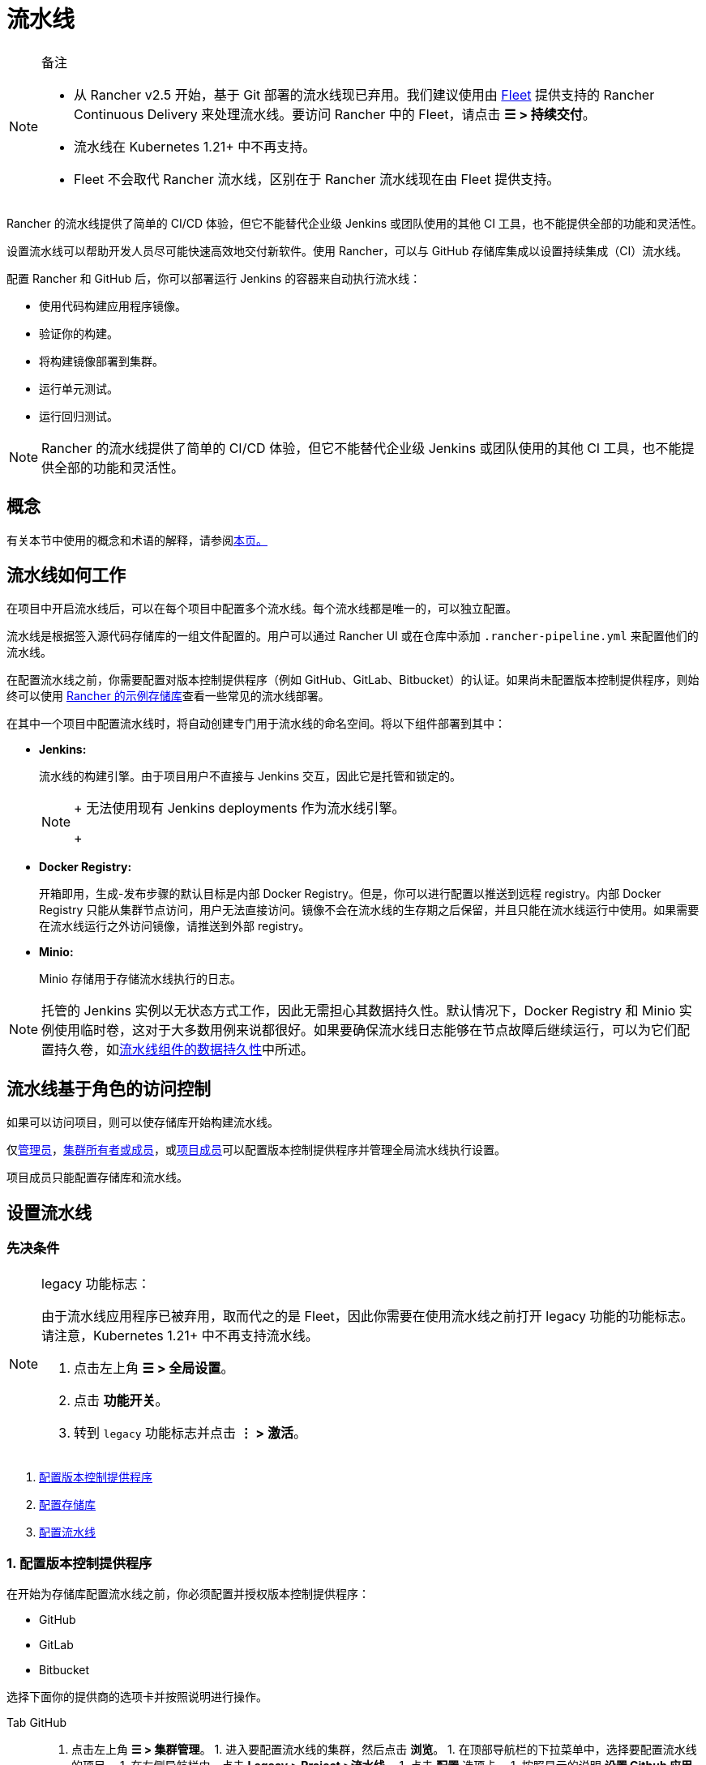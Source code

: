 = 流水线
:experimental:

[NOTE]
.备注
====

* 从 Rancher v2.5 开始，基于 Git 部署的流水线现已弃用。我们建议使用由 xref:../../how-to-guides/new-user-guides/deploy-apps-across-clusters/fleet.adoc[Fleet] 提供支持的 Rancher Continuous Delivery 来处理流水线。要访问 Rancher 中的 Fleet，请点击 *☰ > 持续交付*。
* 流水线在 Kubernetes 1.21+ 中不再支持。
* Fleet 不会取代 Rancher 流水线，区别在于 Rancher 流水线现在由 Fleet 提供支持。
====


Rancher 的流水线提供了简单的 CI/CD 体验，但它不能替代企业级 Jenkins 或团队使用的其他 CI 工具，也不能提供全部的功能和灵活性。

设置流水线可以帮助开发人员尽可能快速高效地交付新软件。使用 Rancher，可以与 GitHub 存储库集成以设置持续集成（CI）流水线。

配置 Rancher 和 GitHub 后，你可以部署运行 Jenkins 的容器来自动执行流水线：

* 使用代码构建应用程序镜像。
* 验证你的构建。
* 将构建镜像部署到集群。
* 运行单元测试。
* 运行回归测试。

[NOTE]
====

Rancher 的流水线提供了简单的 CI/CD 体验，但它不能替代企业级 Jenkins 或团队使用的其他 CI 工具，也不能提供全部的功能和灵活性。
====


== 概念

有关本节中使用的概念和术语的解释，请参阅xref:concepts.adoc[本页。]

== 流水线如何工作

在项目中开启流水线后，可以在每个项目中配置多个流水线。每个流水线都是唯一的，可以独立配置。

流水线是根据签入源代码存储库的一组文件配置的。用户可以通过 Rancher UI 或在仓库中添加 `.rancher-pipeline.yml` 来配置他们的流水线。

在配置流水线之前，你需要配置对版本控制提供程序（例如 GitHub、GitLab、Bitbucket）的认证。如果尚未配置版本控制提供程序，则始终可以使用 xref:example-repositories.adoc[Rancher 的示例存储库]查看一些常见的流水线部署。

在其中一个项目中配置流水线时，将自动创建专门用于流水线的命名空间。将以下组件部署到其中：

* *Jenkins:*
+
流水线的构建引擎。由于项目用户不直接与 Jenkins 交互，因此它是托管和锁定的。
+

[NOTE]
====
+
无法使用现有 Jenkins deployments 作为流水线引擎。
+
====


* *Docker Registry:*
+
开箱即用，生成-发布步骤的默认目标是内部 Docker Registry。但是，你可以进行配置以推送到远程 registry。内部 Docker Registry 只能从集群节点访问，用户无法直接访问。镜像不会在流水线的生存期之后保留，并且只能在流水线运行中使用。如果需要在流水线运行之外访问镜像，请推送到外部 registry。

* *Minio:*
+
Minio 存储用于存储流水线执行的日志。

[NOTE]
====

托管的 Jenkins 实例以无状态方式工作，因此无需担心其数据持久性。默认情况下，Docker Registry 和 Minio 实例使用临时卷，这对于大多数用例来说都很好。如果要确保流水线日志能够在节点故障后继续运行，可以为它们配置持久卷，如xref:configure-persistent-data.adoc[流水线组件的数据持久性]中所述。
====


== 流水线基于角色的访问控制

如果可以访问项目，则可以使存储库开始构建流水线。

仅xref:../../how-to-guides/new-user-guides/authentication-permissions-and-global-configuration/manage-role-based-access-control-rbac/global-permissions.adoc[管理员]，link:../../how-to-guides/new-user-guides/authentication-permissions-and-global-configuration/manage-role-based-access-control-rbac/cluster-and-project-roles.md#cluster-roles[集群所有者或成员]，或link:../../how-to-guides/new-user-guides/authentication-permissions-and-global-configuration/manage-role-based-access-control-rbac/cluster-and-project-roles.adoc#project-roles[项目成员]可以配置版本控制提供程序并管理全局流水线执行设置。

项目成员只能配置存储库和流水线。

== 设置流水线

=== 先决条件

[NOTE]
.legacy 功能标志：
====

由于流水线应用程序已被弃用，取而代之的是 Fleet，因此你需要在使用流水线之前打开 legacy 功能的功能标志。 请注意，Kubernetes 1.21+ 中不再支持流水线。

. 点击左上角 *☰ > 全局设置*。
. 点击 *功能开关*。
. 转到 `legacy` 功能标志并点击 *⋮ > 激活*。
====


. <<1-配置版本控制提供程序,配置版本控制提供程序>>
. <<2-配置存储库,配置存储库>>
. <<3-配置流水线,配置流水线>>

=== 1. 配置版本控制提供程序

在开始为存储库配置流水线之前，你必须配置并授权版本控制提供程序：

* GitHub
* GitLab
* Bitbucket

选择下面你的提供商的选项卡并按照说明进行操作。

[tabs]
======
Tab GitHub::
+
1. 点击左上角 **☰ > 集群管理**。 1. 进入要配置流水线的集群，然后点击 **浏览**。 1. 在顶部导航栏的下拉菜单中，选择要配置流水线的项目。 1. 在左侧导航栏中，点击 **Legacy > Project >流水线**。 1. 点击 **配置** 选项卡。 1. 按照显示的说明 **设置 Github 应用程序**。Rancher 会重定向到 Github，在 Github 中设置 OAuth 应用。 1. 在 GitHub 中，复制 **Client ID** 和 **Client Secret**。将它们粘贴到 Rancher 中。 1. 如果你使用的是 GitHub 企业版，请选择 **使用私有 github 企业版安装**。输入 GitHub 安装的主机地址。 1. 点击 **认证**。 

Tab GitLab::
+
1. 点击左上角 **☰ > 集群管理**。 1. 进入要配置流水线的集群，然后点击 **浏览**。 1. 在顶部导航栏的下拉菜单中，选择要配置流水线的项目。 1. 在左侧导航栏中，点击 **Legacy > Project >流水线**。 1. 点击 **配置** 选项卡。 1. 点击 **GitLab**。 1. 按照显示的说明 **设置 GitLab 应用程序**。Rancher 会重定向到 GitLab。 1. 从 GitLab 中复制 **Application ID** 和 **Secret**。将它们粘贴到 Rancher 中。 1. 如果你使用的是 GitLab 企业版，请选择 **使用私有 gitlab 企业版安装**。输入 GitLab 安装的主机地址。 1. 点击 **认证**。 :::note 备注： 1.流水线使用 Gitlab [v4 API](https://docs.gitlab.com/ee/api/v3_to_v4.html)，支持的 Gitlab 版本为 9.0+。 2. 如果你使用的是 GitLab 10.7+，并且你的 Rancher 设置位于本地网络中，请在 GitLab 管理员设置中启用 **允许从钩子和服务向本地网络发出请求** 选项。 ::: 

Tab Bitbucket Cloud::
+
1. 点击左上角 **☰ > 集群管理**。 1. 进入要配置流水线的集群，然后点击 **浏览**。 1. 在顶部导航栏的下拉菜单中，选择要配置流水线的项目。 1. 在左侧导航栏中，点击 **Legacy > Project >流水线**。 1. 点击 **配置** 选项卡。 1. 点击 **Bitbucket** 并默认选中 **使用 Bitbucket Cloud**。 1. 按照显示的说明进行 **设置 Bitbucket Cloud 应用程序**。Rancher 会重定向到 Bitbucket，以便在 Bitbucket 中设置 OAuth 使用者。 1. 从 Bitbucket 中，复制使用者 **Key** 和 **Secret**。将它们粘贴到 Rancher 中。 1. 点击 **认证**。 

Tab Bitbucket Server::
+
1. 点击左上角 **☰ > 集群管理**。 1. 进入要配置流水线的集群，然后点击 **浏览**。 1. 在顶部导航栏的下拉菜单中，选择要配置流水线的项目。 1. 在左侧导航栏中，点击 **Legacy > Project >流水线**。 1. 点击 **配置** 选项卡。 1. 点击 **Bitbucket** 并选择 **使用私有 Bitbucket Server 设置** 选项。 1. 按照显示的说明进行 **设置 Bitbucket Server 应用程序**。 1. 输入 Bitbucket Server 安装的主机地址。 1. 点击 **认证**。 :::note Bitbucket server 在向 Rancher 发送 Webhook 时需要进行 SSL 验证。请确保 Rancher server 的证书是 Bitbucket server 信任的。有两种选择： 1. 使用来自受信任 CA 的证书设置 Rancher server。 1. 如果你使用的是自签名证书，请将 Rancher server 的证书导入 Bitbucket server。有关说明，请参阅[配置自签名证书](https://confluence.atlassian.com/bitbucketserver/if-you-use-self-signed-certificates-938028692.html)的 Bitbucket server 文档。 :::
======

*结果:* 对版本控制提供程序进行认证后，系统将自动重定向到开始配置要开始与流水线一起使用的存储库。

=== 2. 配置存储库

在对版本控制提供程序进行授权后，系统会自动将你重定向到开始配置要开始使用流水线的存储库。即使其他人设置了版本控制提供程序，你也会看到他们的存储库，并可以生成流水线。

. 点击左上角 *☰ > 集群管理*。
. 进入要配置流水线的集群，然后点击 *浏览*。
. 在顶部导航栏的下拉菜单中，选择要配置流水线的项目。
. 在左侧导航栏中，点击 menu:Legacy[Project >流水线]。
. 点击 *配置* 选项卡。
. 将显示存储库列表。如果你是第一次配置存储库，请单击 *授权并获取你自己的存储库* 来获取存储库列表。
. 对于要设置流水线的每个存储库，单击 *启用*。
. 完成所有存储库的启用后，点击 *完成*。

*结果:* 你有一个存储库列表，可以开始为其配置流水线。

=== 3. 配置流水线

现在，存储库已添加到你的项目中，你可以通过添加自动化阶段和步骤来开始配置流水线。为方便起见，有多种内置步骤类型用于专用任务。

. 点击左上角 *☰ > 集群管理*。
. 进入要配置流水线的集群，然后点击 *浏览*。
. 在顶部导航栏的下拉菜单中，选择要配置流水线的项目。
. 在左侧导航栏中，点击 menu:Legacy[Project >流水线]。
. 找到要为其设置流水线的存储库。
. 通过 UI 或使用仓库中的 yaml 文件配置流水线，即 `.rancher-pipeline.yml` 或 `.rancher-pipeline.yaml`。流水线配置分为多个阶段和步骤。在进入下一阶段之前，阶段必须完全完成，但阶段中的步骤会同时运行。对于每个阶段，你可以添加不同的步骤类型。注意：在构建每个步骤时，根据步骤类型有不同的高级选项。高级选项包括触发规则、环境变量和密文。有关通过 UI 或 YAML 文件配置流水线的详细信息，请参阅xref:pipeline-configuration.adoc[流水线配置参考。]
 ** 如果要使用 UI，请选择 *⋮ > 编辑配置* 以使用 UI 配置流水线。配置流水线后，必须查看 YAML 文件并将其推送到存储库。
 ** 如果要使用 YAML 文件，请选择 *⋮ > 查看/编辑 YAML* 来配置流水线。如果选择使用 YAML 文件，则需要在进行任何更改后将其推送到存储库，以便在存储库中更新它。编辑流水线配置时，Rancher 需要一些时间来检查现有的流水线配置。
. 从分支列表中选择要使用的``分支``。
. 可选：设置通知。
. 设置流水线的触发规则。
. 输入流水线的 *超时*。
. 配置完所有阶段和步骤后，单击 *完成*。

*结果:* 你的流水线已经配置完毕，可以运行了。

== 流水线配置参考

有关如何将流水线配置为以下的详细信息，请参阅xref:pipeline-configuration.adoc[此页面]：

* 运行脚本
* 构建和发布镜像
* 发布 catalog 模板
* 部署 YAML
* 部署 catalog app

配置参考还介绍了如何配置：

* 通知
* 超时
* 触发流水线的规则
* 环境变量
* 密文

== 运行流水线

首次运行流水线。找到流水线并选择 *⋮ > Run*。

在此初始运行期间，将测试流水线，并将以下流水线组件作为专用于流水线的新命名空间中的工作负载部署到项目中：

* `docker-registry`
* `jenkins`
* `minio`

此过程需要几分钟时间。完成后，可以从项目 *Workloads* 选项卡查看每个流水线组件。

== 触发流水线

启用存储库后，会在版本控制提供程序中自动设置 Webhook。默认情况下，流水线由存储库的 *push* 事件触发，但你可以修改触发运行流水线的事件。

可用事件：

* *Push*: 每当提交推送到仓库中的分支时，都会触发流水线。
* *Pull Request*: 每当向仓库发出拉取请求时，都会触发流水线。
* *Tag*: 在仓库中创建标签时，会触发流水线。

[NOTE]
====

Rancher 的xref:example-repositories.adoc[示例存储库]不存在此选项。
====


=== 修改存储库的事件触发器

. 点击左上角 *☰ > 集群管理*。
. 进入要配置流水线的集群，然后点击 *浏览*。
. 在顶部导航栏的下拉菜单中，选择要配置流水线的项目。
. 在左侧导航栏中，点击 menu:Legacy[Project >流水线]。
. 找到要修改事件触发器的存储库。选择 *⋮ > Setting*.
. 选择要为存储库触发的事件 (*Push*, *Pull Request* 或 *Tag*)。
. 点击 *保存*.
